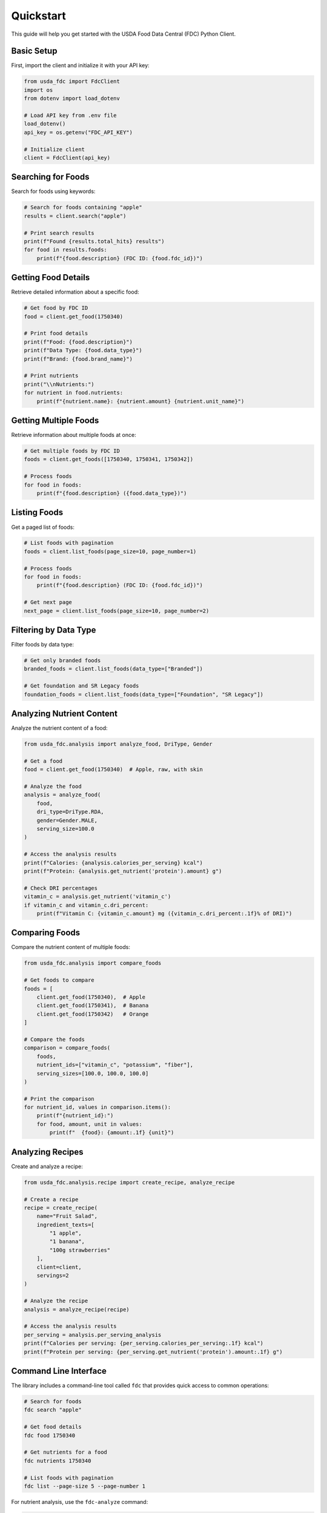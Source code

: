 Quickstart
==========

This guide will help you get started with the USDA Food Data Central (FDC) Python Client.

Basic Setup
----------

First, import the client and initialize it with your API key:

.. code-block:: python

   from usda_fdc import FdcClient
   import os
   from dotenv import load_dotenv
   
   # Load API key from .env file
   load_dotenv()
   api_key = os.getenv("FDC_API_KEY")
   
   # Initialize client
   client = FdcClient(api_key)

Searching for Foods
-----------------

Search for foods using keywords:

.. code-block:: python

   # Search for foods containing "apple"
   results = client.search("apple")
   
   # Print search results
   print(f"Found {results.total_hits} results")
   for food in results.foods:
       print(f"{food.description} (FDC ID: {food.fdc_id})")

Getting Food Details
-----------------

Retrieve detailed information about a specific food:

.. code-block:: python

   # Get food by FDC ID
   food = client.get_food(1750340)
   
   # Print food details
   print(f"Food: {food.description}")
   print(f"Data Type: {food.data_type}")
   print(f"Brand: {food.brand_name}")
   
   # Print nutrients
   print("\\nNutrients:")
   for nutrient in food.nutrients:
       print(f"{nutrient.name}: {nutrient.amount} {nutrient.unit_name}")

Getting Multiple Foods
-------------------

Retrieve information about multiple foods at once:

.. code-block:: python

   # Get multiple foods by FDC ID
   foods = client.get_foods([1750340, 1750341, 1750342])
   
   # Process foods
   for food in foods:
       print(f"{food.description} ({food.data_type})")

Listing Foods
-----------

Get a paged list of foods:

.. code-block:: python

   # List foods with pagination
   foods = client.list_foods(page_size=10, page_number=1)
   
   # Process foods
   for food in foods:
       print(f"{food.description} (FDC ID: {food.fdc_id})")

   # Get next page
   next_page = client.list_foods(page_size=10, page_number=2)

Filtering by Data Type
-------------------

Filter foods by data type:

.. code-block:: python

   # Get only branded foods
   branded_foods = client.list_foods(data_type=["Branded"])
   
   # Get foundation and SR Legacy foods
   foundation_foods = client.list_foods(data_type=["Foundation", "SR Legacy"])

Analyzing Nutrient Content
-----------------------

Analyze the nutrient content of a food:

.. code-block:: python

   from usda_fdc.analysis import analyze_food, DriType, Gender
   
   # Get a food
   food = client.get_food(1750340)  # Apple, raw, with skin
   
   # Analyze the food
   analysis = analyze_food(
       food,
       dri_type=DriType.RDA,
       gender=Gender.MALE,
       serving_size=100.0
   )
   
   # Access the analysis results
   print(f"Calories: {analysis.calories_per_serving} kcal")
   print(f"Protein: {analysis.get_nutrient('protein').amount} g")
   
   # Check DRI percentages
   vitamin_c = analysis.get_nutrient('vitamin_c')
   if vitamin_c and vitamin_c.dri_percent:
       print(f"Vitamin C: {vitamin_c.amount} mg ({vitamin_c.dri_percent:.1f}% of DRI)")

Comparing Foods
------------

Compare the nutrient content of multiple foods:

.. code-block:: python

   from usda_fdc.analysis import compare_foods
   
   # Get foods to compare
   foods = [
       client.get_food(1750340),  # Apple
       client.get_food(1750341),  # Banana
       client.get_food(1750342)   # Orange
   ]
   
   # Compare the foods
   comparison = compare_foods(
       foods,
       nutrient_ids=["vitamin_c", "potassium", "fiber"],
       serving_sizes=[100.0, 100.0, 100.0]
   )
   
   # Print the comparison
   for nutrient_id, values in comparison.items():
       print(f"{nutrient_id}:")
       for food, amount, unit in values:
           print(f"  {food}: {amount:.1f} {unit}")

Analyzing Recipes
--------------

Create and analyze a recipe:

.. code-block:: python

   from usda_fdc.analysis.recipe import create_recipe, analyze_recipe
   
   # Create a recipe
   recipe = create_recipe(
       name="Fruit Salad",
       ingredient_texts=[
           "1 apple",
           "1 banana",
           "100g strawberries"
       ],
       client=client,
       servings=2
   )
   
   # Analyze the recipe
   analysis = analyze_recipe(recipe)
   
   # Access the analysis results
   per_serving = analysis.per_serving_analysis
   print(f"Calories per serving: {per_serving.calories_per_serving:.1f} kcal")
   print(f"Protein per serving: {per_serving.get_nutrient('protein').amount:.1f} g")

Command Line Interface
--------------------

The library includes a command-line tool called ``fdc`` that provides quick access to common operations:

.. code-block:: bash

   # Search for foods
   fdc search "apple"
   
   # Get food details
   fdc food 1750340
   
   # Get nutrients for a food
   fdc nutrients 1750340
   
   # List foods with pagination
   fdc list --page-size 5 --page-number 1

For nutrient analysis, use the ``fdc-analyze`` command:

.. code-block:: bash

   # Analyze a food
   fdc-analyze analyze 1750340 --serving-size 100
   
   # Compare foods
   fdc-analyze compare 1750340 1750341 1750342 --nutrients vitamin_c,potassium,fiber
   
   # Analyze a recipe
   fdc-analyze recipe --name "Fruit Salad" --ingredients "1 apple" "1 banana" "100g strawberries"

Error Handling
------------

Handle errors properly:

.. code-block:: python

   from usda_fdc import FdcClient, FdcApiError, FdcAuthError
   
   try:
       food = client.get_food(1750340)
   except FdcAuthError as e:
       print(f"Authentication failed: {e}")
   except FdcApiError as e:
       print(f"API error: {e}")
   except Exception as e:
       print(f"Unexpected error: {e}")